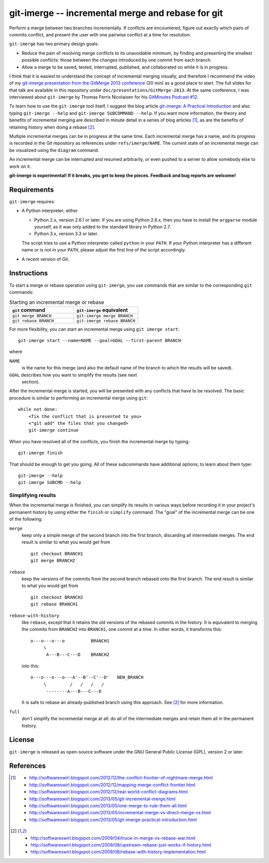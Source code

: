 ==================================================
git-imerge -- incremental merge and rebase for git
==================================================

Perform a merge between two branches incrementally.  If conflicts are
encountered, figure out exactly which pairs of commits conflict, and
present the user with one pairwise conflict at a time for resolution.

``git-imerge`` has two primary design goals:

* Reduce the pain of resolving merge conflicts to its unavoidable
  minimum, by finding and presenting the smallest possible conflicts:
  those between the changes introduced by one commit from each branch.

* Allow a merge to be saved, tested, interrupted, published, and
  collaborated on while it is in progress.

I think that it is easiest to understand the concept of incremental
merging visually, and therefore I recommend the video of my
`git-imerge presentation from the GitMerge 2013 conference`_ (20 min)
as a good place to start.  The full slides for that talk are available
in this repository under ``doc/presentations/GitMerge-2013``.  At the
same conference, I was interviewed about ``git-imerge`` by Thomas
Ferris Nicolaisen for his `GitMinutes Podcast #12`_.

.. _`git-imerge presentation from the GitMerge 2013 conference`:
   http://www.youtube.com/watch?v=FMZ2_-Ny_zc

.. _`GitMinutes Podcast #12`:
   http://episodes.gitminutes.com/2013/06/gitminutes-12-git-merge-2013-part-4.html

To learn how to use the ``git-imerge`` tool itself, I suggest the blog
article `git-imerge: A Practical Introduction`_ and also typing
``git-imerge --help`` and ``git-imerge SUBCOMMAND --help``.  If you
want more information, the theory and benefits of incremental merging
are described in minute detail in a series of blog articles [1]_, as
are the benefits of retaining history when doing a rebase [2]_.

.. _`git-imerge: A Practical Introduction`:
   http://softwareswirl.blogspot.com/2013/05/git-imerge-practical-introduction.html

Multiple incremental merges can be in progress at the same time.  Each
incremental merge has a name, and its progress is recorded in the Git
repository as references under ``refs/imerge/NAME``.  The current
state of an incremental merge can be visualized using the ``diagram``
command.

An incremental merge can be interrupted and resumed arbitrarily, or
even pushed to a server to allow somebody else to work on it.

**git-imerge is experimental!  If it breaks, you get to keep the
pieces.  Feedback and bug reports are welcome!**


Requirements
============

``git-imerge`` requires:

* A Python interpreter; either

  * Python 2.x, version 2.6.1 or later.  If you are using Python
    2.6.x, then you have to install the ``argparse`` module yourself,
    as it was only added to the standard library in Python 2.7.

  * Python 3.x, version 3.3 or later.

  The script tries to use a Python interpreter called ``python`` in
  your ``PATH``.  If your Python interpreter has a different name or
  is not in your ``PATH``, please adjust the first line of the script
  accordingly.

* A recent version of Git.


Instructions
============

To start a merge or rebase operation using ``git-imerge``, you use
commands that are similar to the corresponding ``git`` commands:

.. list-table:: Starting an incremental merge or rebase
   :widths: 50 50
   :header-rows: 1

   * - ``git`` command
     - ``git-imerge`` equivalent
   * - ``git merge BRANCH``
     - ``git-imerge merge BRANCH``
   * - ``git rebase BRANCH``
     - ``git-imerge rebase BRANCH``

For more flexibility, you can start an incremental merge using ``git
imerge start``::

    git-imerge start --name=NAME --goal=GOAL --first-parent BRANCH

where

``NAME``
    is the name for this merge (and also the default name of the
    branch to which the results will be saved).

``GOAL`` describes how you want to simplify the results (see next
    section).

After the incremental merge is started, you will be presented with any
conflicts that have to be resolved.  The basic procedure is similar
to performing an incremental merge using ``git``::

    while not done:
        <fix the conflict that is presented to you>
        <"git add" the files that you changed>
        git-imerge continue

When you have resolved all of the conflicts, you finish the
incremental merge by typing::

    git-imerge finish

That should be enough to get you going.  All of these subcommands have
additional options; to learn about them type::

    git-imerge --help
    git-imerge SUBCMD --help


Simplifying results
-------------------

When the incremental merge is finished, you can simplify its results
in various ways before recording it in your project's permanent
history by using either the ``finish`` or ``simplify`` command.  The
"goal" of the incremental merge can be one of the following:

``merge``
    keep only a simple merge of the second branch into the first
    branch, discarding all intermediate merges.  The end result is
    similar to what you would get from ::

        git checkout BRANCH1
        git merge BRANCH2

``rebase``
    keep the versions of the commits from the second branch rebased
    onto the first branch.  The end result is similar to what you
    would get from ::

        git checkout BRANCH2
        git rebase BRANCH1

``rebase-with-history``
    like ``rebase``, except that it retains the old versions of the
    rebased commits in the history.  It is equivalent to merging the
    commits from ``BRANCH2`` into ``BRANCH1``, one commit at a
    time. In other words, it transforms this::

        o---o---o---o          BRANCH1
             \
              A---B---C---D    BRANCH2

    into this::

        o---o---o---o---A'--B'--C'--D'   NEW_BRANCH
             \         /   /   /   /
              --------A---B---C---D

    It is safe to rebase an already-published branch using this
    approach.  See [2]_ for more information.

``full``
    don't simplify the incremental merge at all: do all of the
    intermediate merges and retain them all in the permanent history.


License
=======

``git-imerge`` is released as open-source software under the GNU
General Public License (GPL), version 2 or later.


References
==========

.. [1]
   * http://softwareswirl.blogspot.com/2012/12/the-conflict-frontier-of-nightmare-merge.html
   * http://softwareswirl.blogspot.com/2012/12/mapping-merge-conflict-frontier.html
   * http://softwareswirl.blogspot.com/2012/12/real-world-conflict-diagrams.html
   * http://softwareswirl.blogspot.com/2013/05/git-incremental-merge.html
   * http://softwareswirl.blogspot.com/2013/05/one-merge-to-rule-them-all.html
   * http://softwareswirl.blogspot.com/2013/05/incremental-merge-vs-direct-merge-vs.html
   * http://softwareswirl.blogspot.com/2013/05/git-imerge-practical-introduction.html

.. [2]
   * http://softwareswirl.blogspot.com/2009/04/truce-in-merge-vs-rebase-war.html
   * http://softwareswirl.blogspot.com/2009/08/upstream-rebase-just-works-if-history.html
   * http://softwareswirl.blogspot.com/2009/08/rebase-with-history-implementation.html


